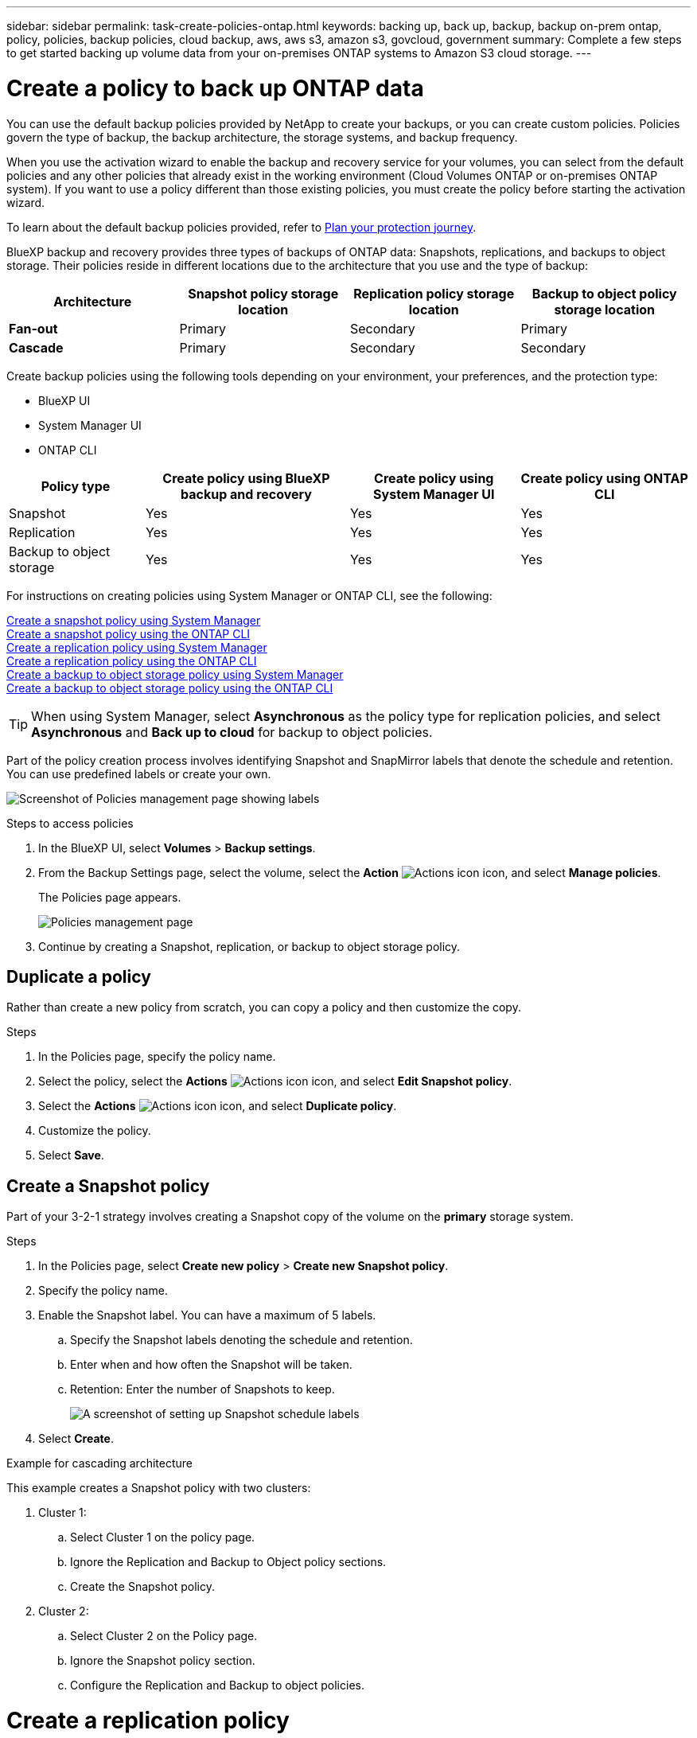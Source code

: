 ---
sidebar: sidebar
permalink: task-create-policies-ontap.html
keywords: backing up, back up, backup, backup on-prem ontap, policy, policies, backup policies, cloud backup, aws, aws s3, amazon s3, govcloud, government
summary: Complete a few steps to get started backing up volume data from your on-premises ONTAP systems to Amazon S3 cloud storage.
---

= Create a policy to back up ONTAP data
:hardbreaks:
:nofooter:
:icons: font
:linkattrs:
:imagesdir: ./media/

[.lead]
You can use the default backup policies provided by NetApp to create your backups, or you can create custom policies. Policies govern the type of backup, the backup architecture, the storage systems, and backup frequency. 

When you use the activation wizard to enable the backup and recovery service for your volumes, you can select from the default policies and any other policies that already exist in the working environment (Cloud Volumes ONTAP or on-premises ONTAP system). If you want to use a policy different than those existing policies, you must create the policy before starting the activation wizard.

To learn about the default backup policies provided, refer to link:concept-protection-journey.html[Plan your protection journey].

BlueXP backup and recovery provides three types of backups of ONTAP data: Snapshots, replications, and backups to object storage. Their policies reside in different locations due to the architecture that you use and the type of backup: 


[cols=4*,options="header",cols="25,25,25,25",width="100%"]
|===
| Architecture
| Snapshot policy storage location
| Replication policy storage location
| Backup to object policy storage location

| *Fan-out* | 
Primary |
Secondary |
Primary 
| *Cascade* | 
Primary |
Secondary |
Secondary |

|===

Create backup policies using the following tools depending on your environment, your preferences, and the protection type: 

* BlueXP UI
* System Manager UI
* ONTAP CLI



[cols=4*,options="header",cols="20,30,25,25",width="100%"]
|===
| Policy type
| Create policy using BlueXP backup and recovery
| Create policy using System Manager UI
| Create policy using ONTAP CLI

|Snapshot | Yes | Yes | Yes 
|Replication| Yes | Yes | Yes 
|Backup to object storage | Yes | Yes | Yes

|===

For instructions on creating policies using System Manager or ONTAP CLI, see the following: 

https://docs.netapp.com/us-en/ontap/task_dp_configure_snapshot.html[Create a snapshot policy using System Manager^]
https://docs.netapp.com/us-en/ontap/data-protection/create-snapshot-policy-task.html[Create a snapshot policy using the ONTAP CLI^]
https://docs.netapp.com/us-en/ontap/task_dp_create_custom_data_protection_policies.html[Create a replication policy using System Manager^]
https://docs.netapp.com/us-en/ontap/data-protection/create-custom-replication-policy-concept.html[Create a replication policy using the ONTAP CLI^]
https://docs.netapp.com/us-en/ontap/task_dp_back_up_to_cloud.html#create-a-custom-cloud-backup-policy[Create a backup to object storage policy using System Manager^]
https://docs.netapp.com/us-en/ontap-cli-9131/snapmirror-policy-create.html#description[Create a backup to object storage policy using the ONTAP CLI^]

TIP: When using System Manager, select *Asynchronous* as the policy type for replication policies, and select *Asynchronous* and *Back up to cloud* for backup to object policies.

Part of the policy creation process involves identifying Snapshot and SnapMirror labels that denote the schedule and retention. You can use predefined labels or create your own. 

image:screenshot_policies_labels.png[Screenshot of Policies management page showing labels]

.Steps to access policies
. In the BlueXP UI, select *Volumes* > *Backup settings*.
. From the Backup Settings page, select the volume, select the *Action* image:icon-action.png["Actions icon"] icon, and select *Manage policies*.
+
The Policies page appears. 
+
image:screenshot_policies_management.png["Policies management page"]

. Continue by creating a Snapshot, replication, or backup to object storage policy. 

== Duplicate a policy
Rather than create a new policy from scratch, you can copy a policy and then customize the copy. 

.Steps

. In the Policies page, specify the policy name.
. Select the policy, select the *Actions* image:icon-action.png["Actions icon"] icon, and select *Edit Snapshot policy*. 
. Select the *Actions* image:icon-action.png["Actions icon"] icon, and select *Duplicate policy*. 
. Customize the policy. 
. Select *Save*.

== Create a Snapshot policy

Part of your 3-2-1 strategy involves creating a Snapshot copy of the volume on the *primary* storage system. 

.Steps
. In the Policies page, select *Create new policy* > *Create new Snapshot policy*.
. Specify the policy name. 
. Enable the Snapshot label. You can have a maximum of 5 labels. 
.. Specify the Snapshot labels denoting the schedule and retention. 
.. Enter when and how often the Snapshot will be taken.
.. Retention: Enter the number of Snapshots to keep.
+
image:screenshot_policies_create_labels.png["A screenshot of setting up Snapshot schedule labels"]
. Select *Create*.

.Example for cascading architecture

This example creates a Snapshot policy with two clusters: 

. Cluster 1: 
.. Select Cluster 1 on the policy page.
..  Ignore the Replication and Backup to Object policy sections. 
.. Create the Snapshot policy. 
. Cluster 2: 
.. Select Cluster 2 on the Policy page.
.. Ignore the Snapshot policy section. 
.. Configure the Replication and Backup to object policies. 




= Create a replication policy

Your 3-2-1 strategy might include replicating a volume on a different storage system. The replication policy resides on the *secondary* storage system. 

.Steps
. In the Policies page, select *Create new policy* > *Create new Replication policy*.
. In the Policy Details section, specify the policy name. 
. Specify the SnapMirror labels (maximum of 5) denoting the retention for each label.
. Specify the transfer schedule. 
. Select *Create*.

= Create a backup to object storage policy

Your 3-2-1 strategy might include backing up a volume to object storage. 

The backup to object storage policy resides in different storage system locations depending on the backup architecture: 

* Fan-out: Primary storage system
* Cascading: Secondary storage system


.Steps
. In the Policy management page, select *Create new policy* > *Create new Backup policy*.
. In the Policy Details section, specify the policy name. 
. Specify the SnapMirror labels (maximum of 5) denoting the retention for each label.
. Specify the transfer schedule. 
. (Optional) To protect your backups from being modified or deleted, select the *DataLock* option.
+
If your cluster is using ONTAP 9.11.1 or greater, you can choose to protect your backups from deletion by configuring _DataLock_. 

+
link:concept-cloud-backup-policies.html#datalock-and-ransomware-protection[Learn more about the available DataLock settings^].


. (Optional) To move older backup files to a less expensive storage class or access tier after a certain number of days, select the *Archive* option and indicate the number of days that should elapse before the data is archived. 
+ 
https://docs.netapp.com/us-en/bluexp-backup-recovery/concept-cloud-backup-policies.html#archival-storage-settings[Learn more about archival storage settings].

. Select *Create*.

